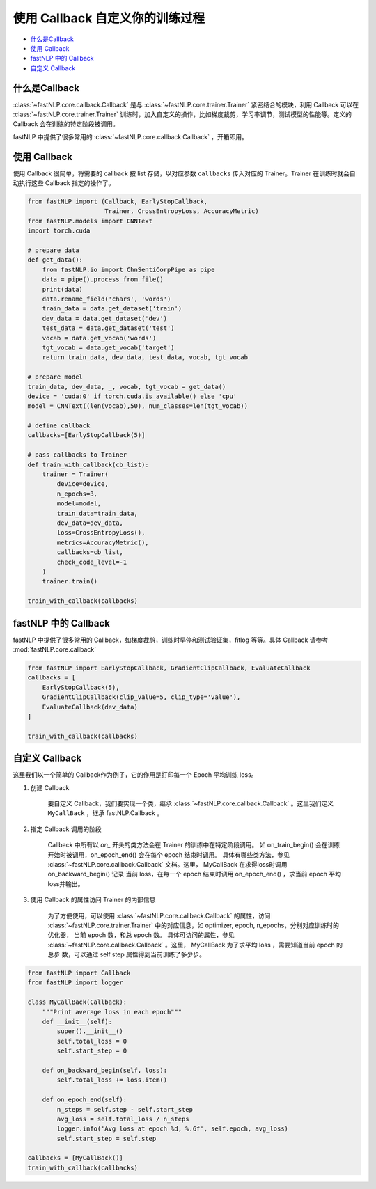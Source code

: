 ===================================================
使用 Callback 自定义你的训练过程
===================================================

- `什么是Callback`_
- `使用 Callback`_
- `fastNLP 中的 Callback`_
- `自定义 Callback`_


什么是Callback
---------------------

:class:`~fastNLP.core.callback.Callback` 是与 :class:`~fastNLP.core.trainer.Trainer` 紧密结合的模块，利用 Callback 可以在 :class:`~fastNLP.core.trainer.Trainer` 训练时，加入自定义的操作，比如梯度裁剪，学习率调节，测试模型的性能等。定义的 Callback 会在训练的特定阶段被调用。

fastNLP 中提供了很多常用的 :class:`~fastNLP.core.callback.Callback` ，开箱即用。


使用 Callback
---------------------

使用 Callback 很简单，将需要的 callback 按 list 存储，以对应参数 ``callbacks`` 传入对应的 Trainer。Trainer 在训练时就会自动执行这些 Callback 指定的操作了。


.. code-block:: python

    from fastNLP import (Callback, EarlyStopCallback,
                         Trainer, CrossEntropyLoss, AccuracyMetric)
    from fastNLP.models import CNNText
    import torch.cuda

    # prepare data
    def get_data():
        from fastNLP.io import ChnSentiCorpPipe as pipe
        data = pipe().process_from_file()
        print(data)
        data.rename_field('chars', 'words')
        train_data = data.get_dataset('train')
        dev_data = data.get_dataset('dev')
        test_data = data.get_dataset('test')
        vocab = data.get_vocab('words')
        tgt_vocab = data.get_vocab('target')
        return train_data, dev_data, test_data, vocab, tgt_vocab

    # prepare model
    train_data, dev_data, _, vocab, tgt_vocab = get_data()
    device = 'cuda:0' if torch.cuda.is_available() else 'cpu'
    model = CNNText((len(vocab),50), num_classes=len(tgt_vocab))

    # define callback
    callbacks=[EarlyStopCallback(5)]

    # pass callbacks to Trainer
    def train_with_callback(cb_list):
        trainer = Trainer(
            device=device,
            n_epochs=3,
            model=model,
            train_data=train_data,
            dev_data=dev_data,
            loss=CrossEntropyLoss(),
            metrics=AccuracyMetric(),
            callbacks=cb_list,
            check_code_level=-1
        )
        trainer.train()

    train_with_callback(callbacks)



fastNLP 中的 Callback
---------------------

fastNLP 中提供了很多常用的 Callback，如梯度裁剪，训练时早停和测试验证集，fitlog 等等。具体 Callback 请参考 :mod:`fastNLP.core.callback`

.. code-block:: python

    from fastNLP import EarlyStopCallback, GradientClipCallback, EvaluateCallback
    callbacks = [
        EarlyStopCallback(5),
        GradientClipCallback(clip_value=5, clip_type='value'),
        EvaluateCallback(dev_data)
    ]

    train_with_callback(callbacks)

自定义 Callback
---------------------

这里我们以一个简单的 Callback作为例子，它的作用是打印每一个 Epoch 平均训练 loss。

1. 创建 Callback
    
    要自定义 Callback，我们要实现一个类，继承 :class:`~fastNLP.core.callback.Callback` 。这里我们定义 ``MyCallBack`` ，继承 fastNLP.Callback 。

2. 指定 Callback 调用的阶段
    
    Callback 中所有以 `on_` 开头的类方法会在 Trainer 的训练中在特定阶段调用。 如 on_train_begin() 会在训练开始时被调用，on_epoch_end()
    会在每个 epoch 结束时调用。 具体有哪些类方法，参见 :class:`~fastNLP.core.callback.Callback` 文档。这里， MyCallBack 在求得loss时调用 on_backward_begin() 记录
    当前 loss，在每一个 epoch 结束时调用 on_epoch_end() ，求当前 epoch 平均loss并输出。

3. 使用 Callback 的属性访问 Trainer 的内部信息
    
    为了方便使用，可以使用 :class:`~fastNLP.core.callback.Callback` 的属性，访问 :class:`~fastNLP.core.trainer.Trainer` 中的对应信息，如 optimizer, epoch, n_epochs，分别对应训练时的优化器，
    当前 epoch 数，和总 epoch 数。 具体可访问的属性，参见 :class:`~fastNLP.core.callback.Callback` 。这里， MyCallBack 为了求平均 loss ，需要知道当前 epoch 的总步
    数，可以通过 self.step 属性得到当前训练了多少步。

.. code-block:: python

    from fastNLP import Callback
    from fastNLP import logger

    class MyCallBack(Callback):
        """Print average loss in each epoch"""
        def __init__(self):
            super().__init__()
            self.total_loss = 0
            self.start_step = 0

        def on_backward_begin(self, loss):
            self.total_loss += loss.item()

        def on_epoch_end(self):
            n_steps = self.step - self.start_step
            avg_loss = self.total_loss / n_steps
            logger.info('Avg loss at epoch %d, %.6f', self.epoch, avg_loss)
            self.start_step = self.step

    callbacks = [MyCallBack()]
    train_with_callback(callbacks)

